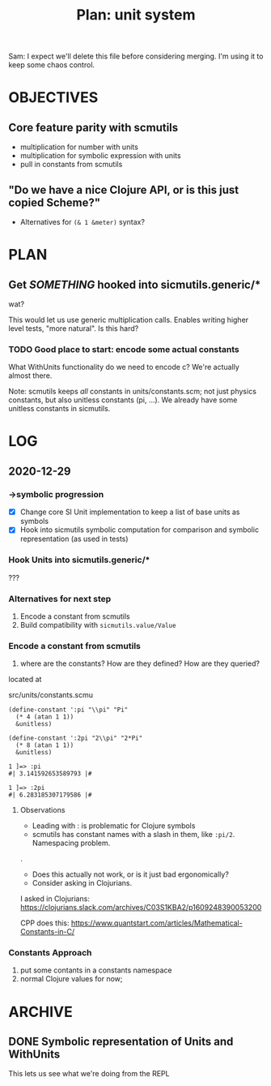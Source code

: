 #+TITLE: Plan: unit system

Sam: I expect we'll delete this file before considering merging. I'm using it to
keep some chaos control.

* OBJECTIVES
** Core feature parity with scmutils
- multiplication for number with units
- multiplication for symbolic expression with units
- pull in constants from scmutils
** "Do we have a nice Clojure API, or is this just copied Scheme?"
- Alternatives for ~(& 1 &meter)~ syntax?
* PLAN
** Get /SOMETHING/ hooked into sicmutils.generic/*
wat?

This would let us use generic multiplication calls. Enables writing higher level
tests, "more natural". Is this hard?
*** TODO Good place to start: encode some actual constants
What WithUnits functionality do we need to encode c? We're actually almost
there.

Note: scmutils keeps /all/ constants in units/constants.scm; not just physics
constants, but also unitless constants (pi, ...). We already have some unitless
constants in sicmutils.
* LOG
** 2020-12-29
*** ->symbolic progression
- [X] Change core SI Unit implementation to keep a list of base units as symbols
- [X] Hook into sicmutils symbolic computation for comparison and symbolic
  representation (as used in tests)
*** Hook Units into sicmutils.generic/*
???
*** Alternatives for next step
1. Encode a constant from scmutils
2. Build compatibility with ~sicmutils.value/Value~
*** Encode a constant from scmutils
1. where are the constants? How are they defined? How are they queried?

located at

  src/units/constants.scmu

#+begin_src
(define-constant ':pi "\\pi" "Pi"
  (* 4 (atan 1 1))
  &unitless)

(define-constant ':2pi "2\\pi" "2*Pi"
  (* 8 (atan 1 1))
  &unitless)

1 ]=> :pi
#| 3.141592653589793 |#

1 ]=> :2pi
#| 6.283185307179586 |#
#+end_src
**** Observations
- Leading with : is problematic for Clojure symbols
- scmutils has constant names with a slash in them, like ~:pi/2~. Namespacing problem.

.

- Does this actually not work, or is it just bad ergonomically?
- Consider asking in Clojurians.

I asked in Clojurians: https://clojurians.slack.com/archives/C03S1KBA2/p1609248390053200

CPP does this: https://www.quantstart.com/articles/Mathematical-Constants-in-C/
*** Constants Approach
1. put some contants in a constants namespace
2. normal Clojure values for now;
* ARCHIVE
** DONE Symbolic representation of Units and WithUnits
This lets us see what we're doing from the REPL
